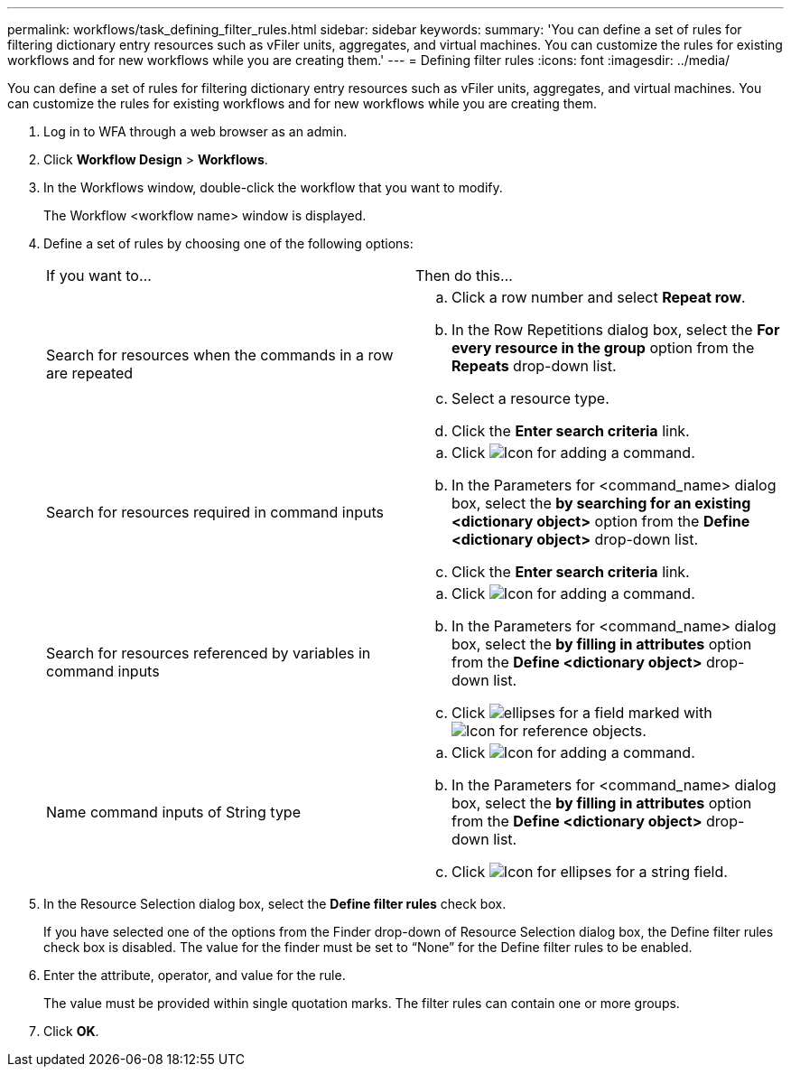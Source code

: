 ---
permalink: workflows/task_defining_filter_rules.html
sidebar: sidebar
keywords: 
summary: 'You can define a set of rules for filtering dictionary entry resources such as vFiler units, aggregates, and virtual machines. You can customize the rules for existing workflows and for new workflows while you are creating them.'
---
= Defining filter rules
:icons: font
:imagesdir: ../media/

[.lead]
You can define a set of rules for filtering dictionary entry resources such as vFiler units, aggregates, and virtual machines. You can customize the rules for existing workflows and for new workflows while you are creating them.

. Log in to WFA through a web browser as an admin.
. Click *Workflow Design* > *Workflows*.
. In the Workflows window, double-click the workflow that you want to modify.
+
The Workflow <workflow name> window is displayed.

. Define a set of rules by choosing one of the following options:
+
|===
| If you want to...| Then do this...
a|
Search for resources when the commands in a row are repeated
a|

 .. Click a row number and select *Repeat row*.
 .. In the Row Repetitions dialog box, select the *For every resource in the group* option from the *Repeats* drop-down list.
 .. Select a resource type.
 .. Click the *Enter search criteria* link.

a|
Search for resources required in command inputs
a|

 .. Click image:../media/add_object_wfa_icon.gif[Icon for adding a command].
 .. In the Parameters for <command_name> dialog box, select the *by searching for an existing <dictionary object>* option from the *Define <dictionary object>* drop-down list.
 .. Click the *Enter search criteria* link.

a|
Search for resources referenced by variables in command inputs
a|

 .. Click image:../media/add_object_wfa_icon.gif[Icon for adding a command].
 .. In the Parameters for <command_name> dialog box, select the *by filling in attributes* option from the *Define <dictionary object>* drop-down list.
 .. Click image:../media/ellipses.gif[] for a field marked with image:../media/resource_selection_icon_wfa.gif[Icon for reference objects].

a|
Name command inputs of String type
a|

 .. Click image:../media/add_object_wfa_icon.gif[Icon for adding a command].
 .. In the Parameters for <command_name> dialog box, select the *by filling in attributes* option from the *Define <dictionary object>* drop-down list.
 .. Click image:../media/ellipses.gif[Icon for ellipses] for a string field.

+
|===

. In the Resource Selection dialog box, select the *Define filter rules* check box.
+
If you have selected one of the options from the Finder drop-down of Resource Selection dialog box, the Define filter rules check box is disabled. The value for the finder must be set to "`None`" for the Define filter rules to be enabled.

. Enter the attribute, operator, and value for the rule.
+
The value must be provided within single quotation marks. The filter rules can contain one or more groups.

. Click *OK*.
